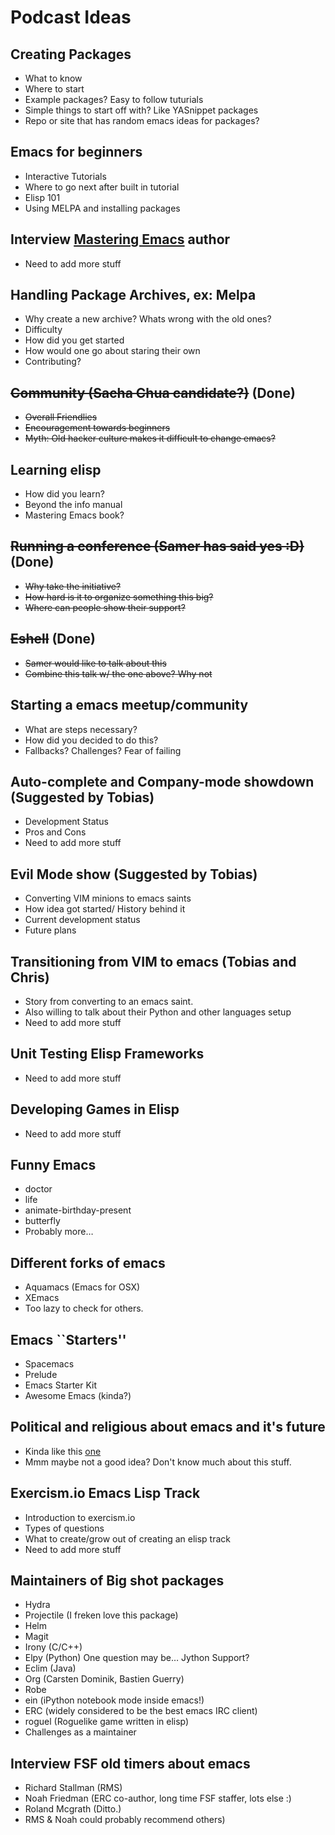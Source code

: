* Podcast Ideas

** Creating Packages

- What to know
- Where to start
- Example packages? Easy to follow tuturials
- Simple things to start off with? Like YASnippet packages
- Repo or site that has random emacs ideas for packages?

** Emacs for beginners
- Interactive Tutorials
- Where to go next after built in tutorial
- Elisp 101
- Using MELPA and installing packages

** Interview _Mastering Emacs_ author
- Need to add more stuff

** Handling Package Archives, ex: Melpa

- Why create a new archive? Whats wrong with the old ones?
- Difficulty
- How did you get started
- How would one go about staring their own
- Contributing?

** +Community (Sacha Chua candidate?)+ (Done)

- +Overall Friendlies+
- +Encouragement towards beginners+
- +Myth: Old hacker culture makes it difficult to change emacs?+

** Learning elisp

- How did you learn?
- Beyond the info manual
- Mastering Emacs book?

** +Running a conference (Samer has said yes :D)+ (Done)

- +Why take the initiative?+
- +How hard is it to organize something this big?+
- +Where can people show their support?+

** +Eshell+ (Done)
- +Samer would like to talk about this+
- +Combine this talk w/ the one above? Why not+

** Starting a emacs meetup/community

- What are steps necessary?
- How did you decided to do this?
- Fallbacks? Challenges? Fear of failing

** Auto-complete and Company-mode showdown (Suggested by Tobias)
- Development Status
- Pros and Cons
- Need to add more stuff

** Evil Mode show (Suggested by Tobias)
- Converting VIM minions to emacs saints
- How idea got started/ History behind it
- Current development status
- Future plans

** Transitioning from VIM to emacs (Tobias and Chris)
- Story from converting to an emacs saint.
- Also willing to talk about their Python and other languages setup
- Need to add more stuff

** Unit Testing Elisp Frameworks
- Need to add more stuff

** Developing Games in Elisp
- Need to add more stuff

** Funny Emacs
- doctor
- life
- animate-birthday-present
- butterfly
- Probably more...

** Different forks of emacs
- Aquamacs (Emacs for OSX)
- XEmacs
- Too lazy to check for others.

** Emacs ``Starters''
- Spacemacs
- Prelude
- Emacs Starter Kit
- Awesome Emacs (kinda?)

** Political and religious about emacs and it's future
- Kinda like this [[https://www.reddit.com/r/programming/comments/2rtumb/current_emacs_maintainer_disagrees_with_rms_id_be/][one]]
- Mmm maybe not a good idea? Don't know much about this stuff.

** Exercism.io Emacs Lisp Track
- Introduction to exercism.io
- Types of questions
- What to create/grow out of creating an elisp track
- Need to add more stuff

** Maintainers of Big shot packages
- Hydra
- Projectile (I freken love this package)
- Helm
- Magit
- Irony (C/C++)
- Elpy (Python) One question may be... Jython Support?
- Eclim (Java)
- Org (Carsten Dominik, Bastien Guerry)
- Robe
- ein (iPython notebook mode inside emacs!)
- ERC (widely considered to be the best emacs IRC client)
- roguel (Roguelike game written in elisp)
- Challenges as a maintainer

** Interview FSF old timers about emacs
- Richard Stallman (RMS)
- Noah Friedman (ERC co-author, long time FSF staffer, lots else :)
- Roland Mcgrath (Ditto.)
- RMS & Noah could probably recommend others)
